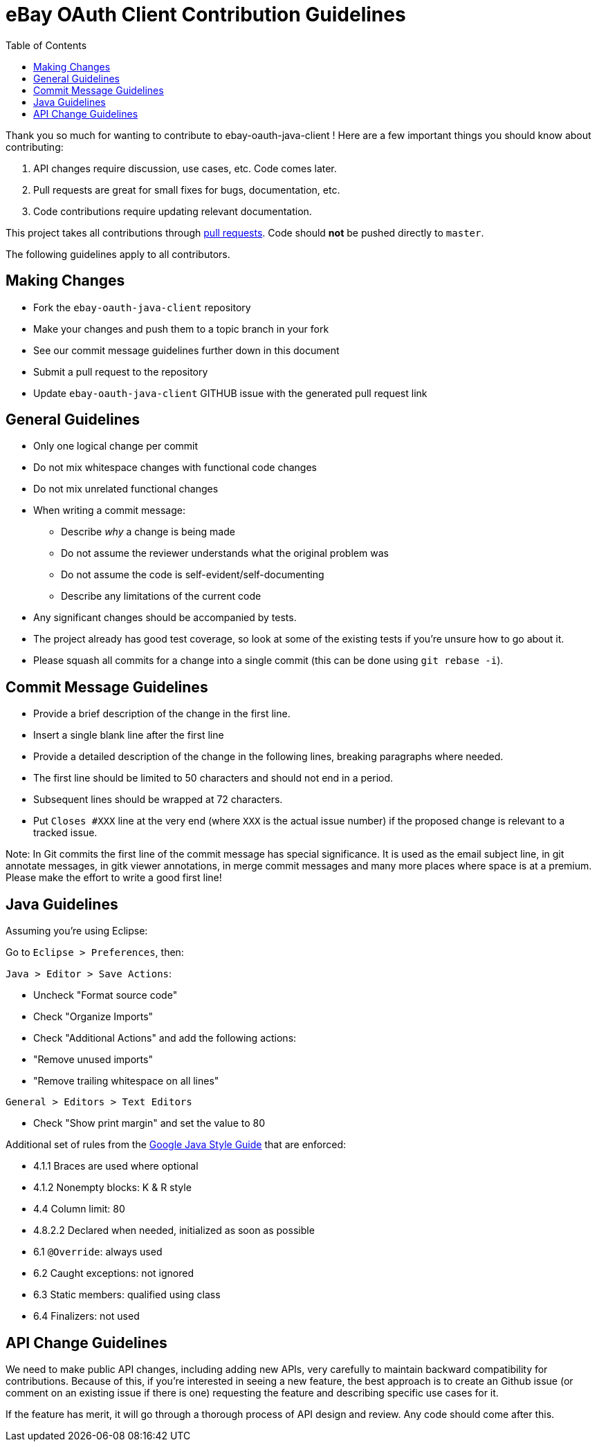 = eBay OAuth Client Contribution Guidelines
ifdef::env-github[]
:outfilesuffix: .adoc
:note-caption: :bulb:
endif::[]
:toc:
:toclevels: 4

Thank you so much for wanting to contribute to ebay-oauth-java-client ! Here are a few important things you should know about contributing:

  1. API changes require discussion, use cases, etc. Code comes later.
  2. Pull requests are great for small fixes for bugs, documentation, etc.
  3. Code contributions require updating relevant documentation.

This project takes all contributions through https://help.github.com/articles/using-pull-requests[pull requests].
Code should *not* be pushed directly to `master`.

The following guidelines apply to all contributors.

== Making Changes
* Fork the `ebay-oauth-java-client` repository
* Make your changes and push them to a topic branch in your fork
* See our commit message guidelines further down in this document
* Submit a pull request to the repository
* Update `ebay-oauth-java-client` GITHUB issue with the generated pull request link

== General Guidelines
* Only one logical change per commit
* Do not mix whitespace changes with functional code changes
* Do not mix unrelated functional changes
* When writing a commit message:
    ** Describe _why_ a change is being made
    ** Do not assume the reviewer understands what the original problem was
    ** Do not assume the code is self-evident/self-documenting
    ** Describe any limitations of the current code
* Any significant changes should be accompanied by tests.
* The project already has good test coverage, so look at some of the existing tests if you're unsure how to go about it.
* Please squash all commits for a change into a single commit (this can be done using `git rebase -i`).

== Commit Message Guidelines
* Provide a brief description of the change in the first line.
* Insert a single blank line after the first line
* Provide a detailed description of the change in the following lines, breaking
 paragraphs where needed.
* The first line should be limited to 50 characters and should not end in a
 period.
* Subsequent lines should be wrapped at 72 characters.
* Put `Closes #XXX` line at the very end (where `XXX` is the actual issue number) if the proposed change is relevant to a tracked issue.

Note: In Git commits the first line of the commit message has special significance. It is used as the email subject line, in git annotate messages, in gitk viewer annotations, in merge commit messages and many more places where space is at a premium. Please make the effort to write a good first line!

== Java Guidelines
Assuming you're using Eclipse:

Go to `Eclipse &gt; Preferences`, then:

`Java &gt; Editor &gt; Save Actions`:

* Uncheck "Format source code"
* Check "Organize Imports"
* Check "Additional Actions" and add the following actions:
* "Remove unused imports"
* "Remove trailing whitespace on all lines"

`General &gt; Editors &gt; Text Editors`

* Check "Show print margin" and set the value to 80

Additional set of rules from the https://google.github.io/styleguide/javaguide.html[Google Java Style Guide]
that are enforced:

* 4.1.1 Braces are used where optional
* 4.1.2 Nonempty blocks: K &amp; R style
* 4.4 Column limit: 80
* 4.8.2.2 Declared when needed, initialized as soon as possible
* 6.1 `@Override`: always used
* 6.2 Caught exceptions: not ignored
* 6.3 Static members: qualified using class
* 6.4 Finalizers: not used

== API Change Guidelines
We need to make public API changes, including adding new APIs, very carefully to maintain backward compatibility for contributions. Because of this, if you're interested in seeing a new feature, the best approach is to create an Github issue (or comment on an existing issue if there is one) requesting the feature and describing specific use cases for it.

If the feature has merit, it will go through a thorough process of API design and review. Any code should come after this.


